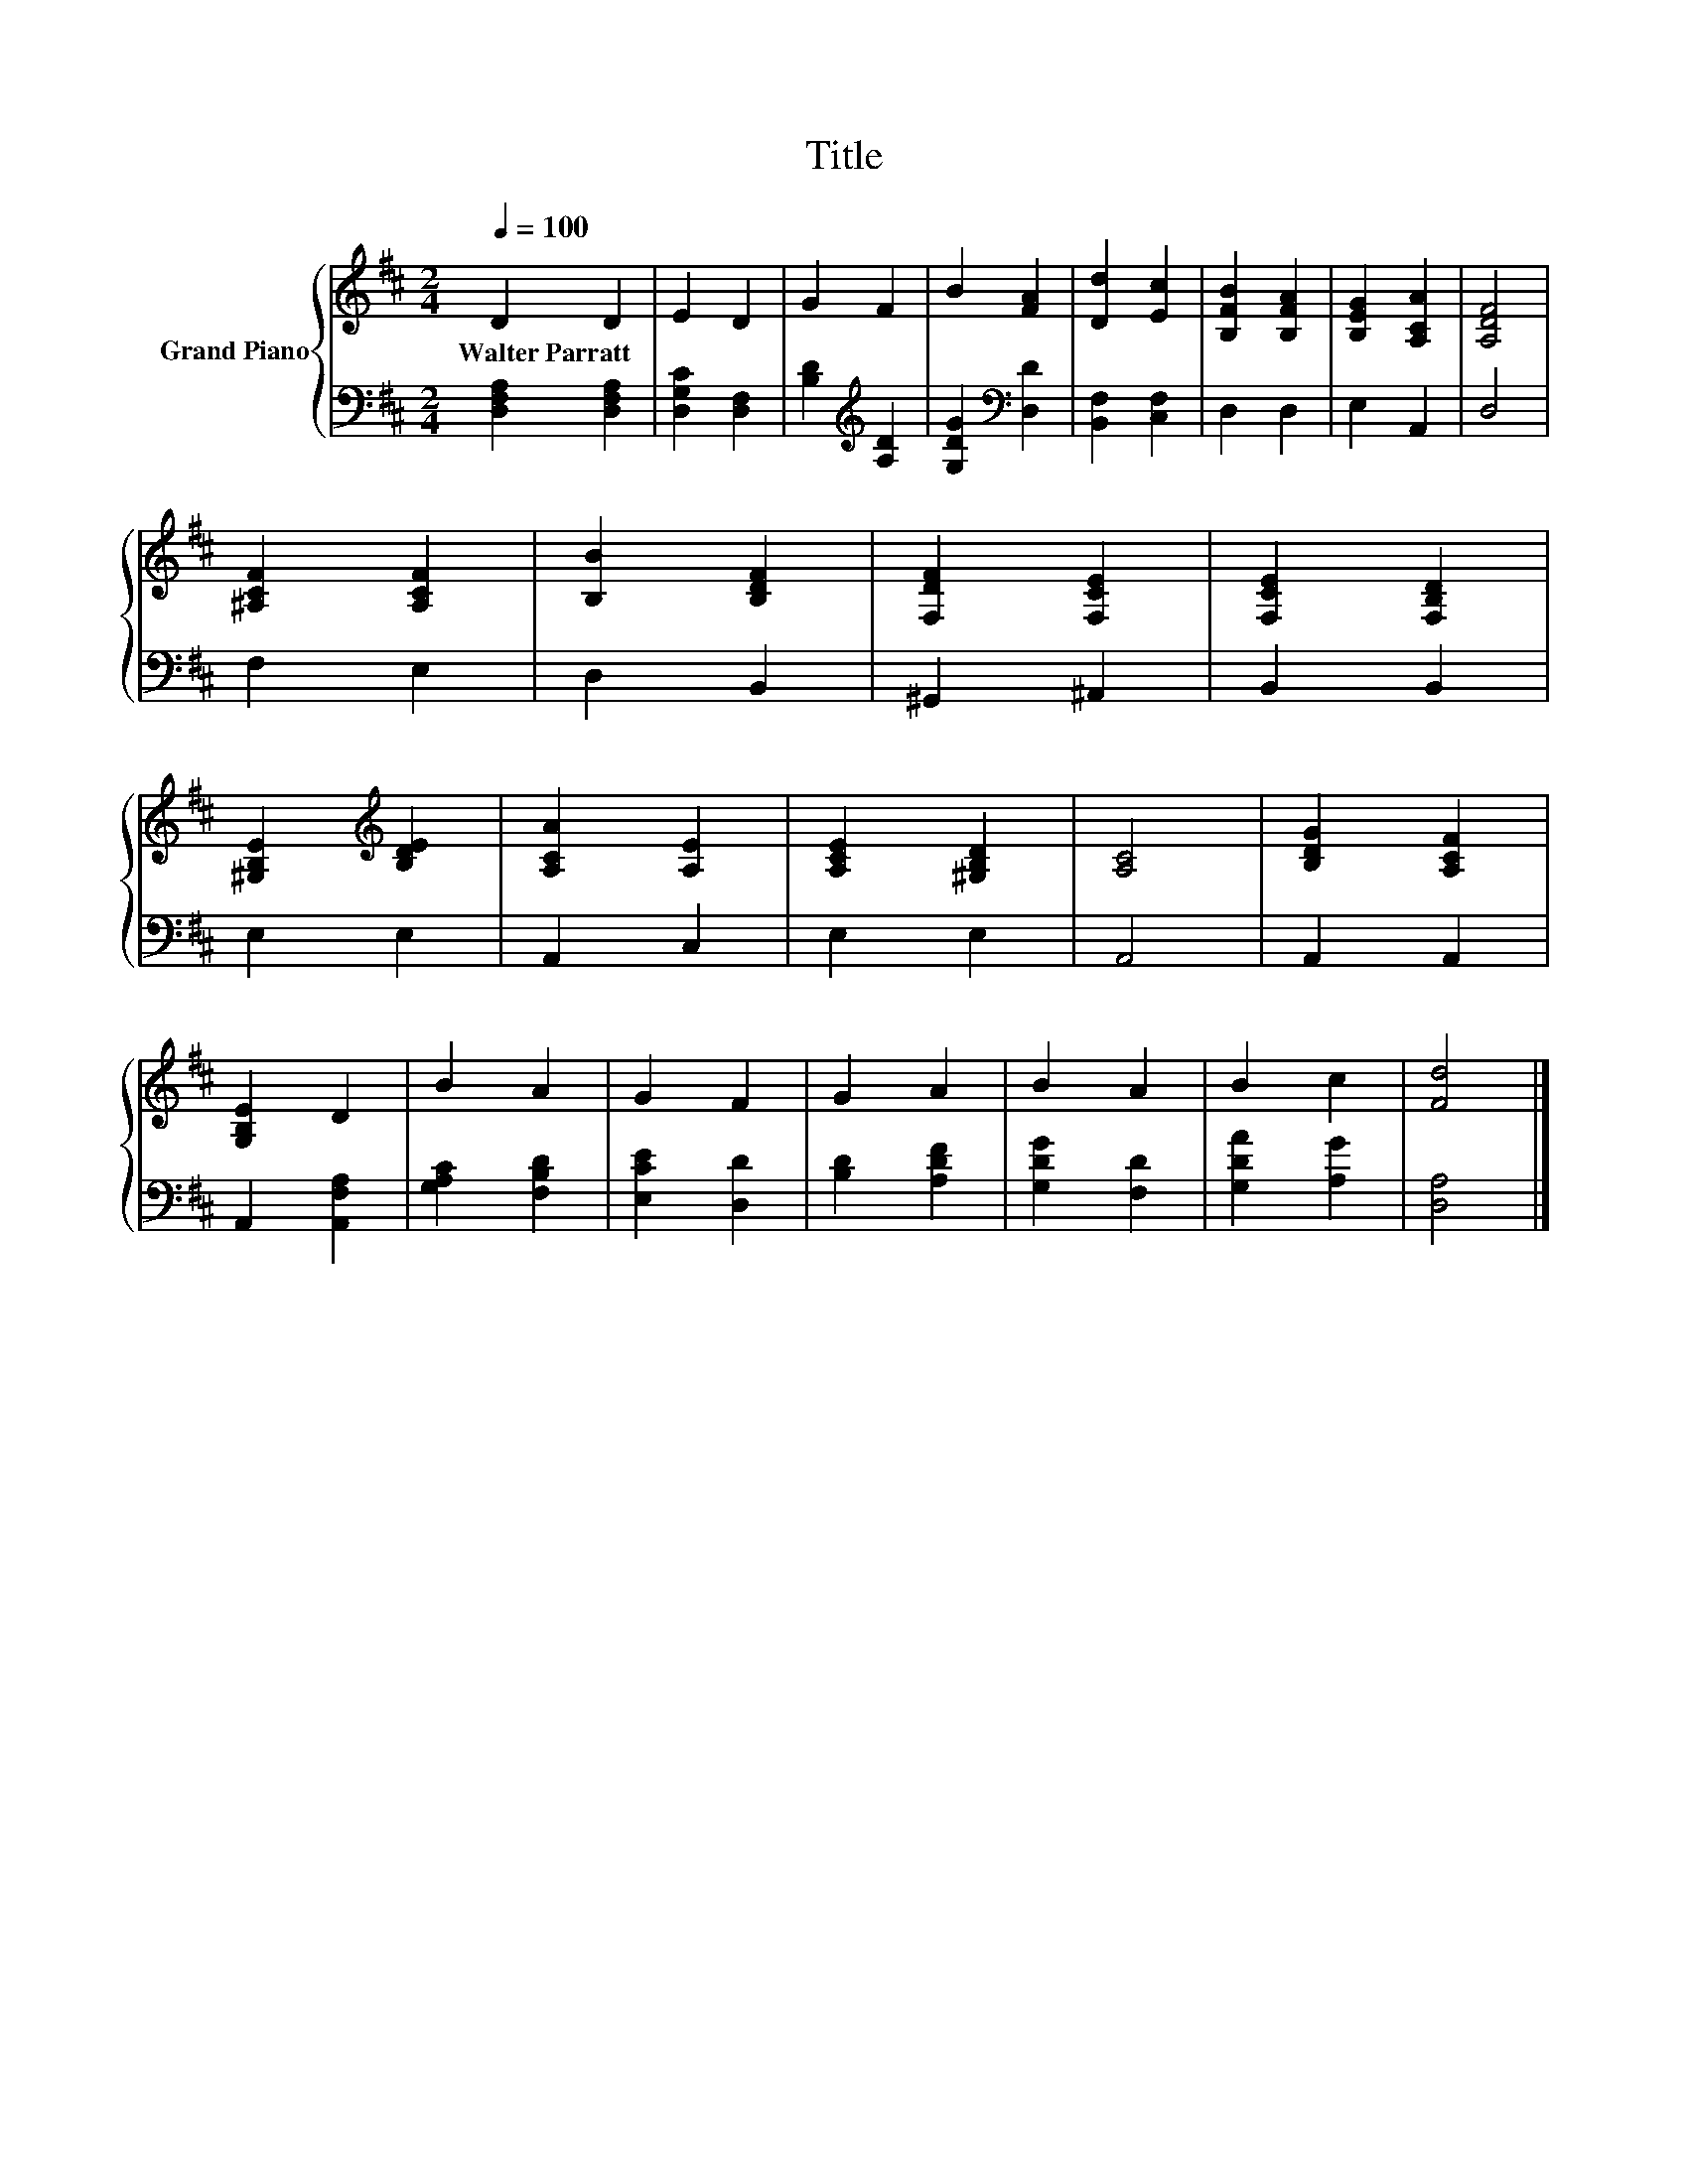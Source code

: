 X:1
T:Title
%%score { 1 | 2 }
L:1/8
Q:1/4=100
M:2/4
K:D
V:1 treble nm="Grand Piano"
V:2 bass 
V:1
 D2 D2 | E2 D2 | G2 F2 | B2 [FA]2 | [Dd]2 [Ec]2 | [B,FB]2 [B,FA]2 | [B,EG]2 [A,CA]2 | [A,DF]4 | %8
w: Walter~Parratt *||||||||
 [^A,CF]2 [A,CF]2 | [B,B]2 [B,DF]2 | [F,DF]2 [F,CE]2 | [F,CE]2 [F,B,D]2 | %12
w: ||||
 [^G,B,E]2[K:treble] [B,DE]2 | [A,CA]2 [A,E]2 | [A,CE]2 [^G,B,D]2 | [A,C]4 | [B,DG]2 [A,CF]2 | %17
w: |||||
 [G,B,E]2 D2 | B2 A2 | G2 F2 | G2 A2 | B2 A2 | B2 c2 | [Fd]4 |] %24
w: |||||||
V:2
 [D,F,A,]2 [D,F,A,]2 | [D,G,C]2 [D,F,]2 | [B,D]2[K:treble] [A,D]2 | [G,DG]2[K:bass] [D,D]2 | %4
 [B,,F,]2 [C,F,]2 | D,2 D,2 | E,2 A,,2 | D,4 | F,2 E,2 | D,2 B,,2 | ^G,,2 ^A,,2 | B,,2 B,,2 | %12
 E,2 E,2 | A,,2 C,2 | E,2 E,2 | A,,4 | A,,2 A,,2 | A,,2 [A,,F,A,]2 | [G,A,C]2 [F,B,D]2 | %19
 [E,CE]2 [D,D]2 | [B,D]2 [A,DF]2 | [G,DG]2 [F,D]2 | [G,DA]2 [A,G]2 | [D,A,]4 |] %24

